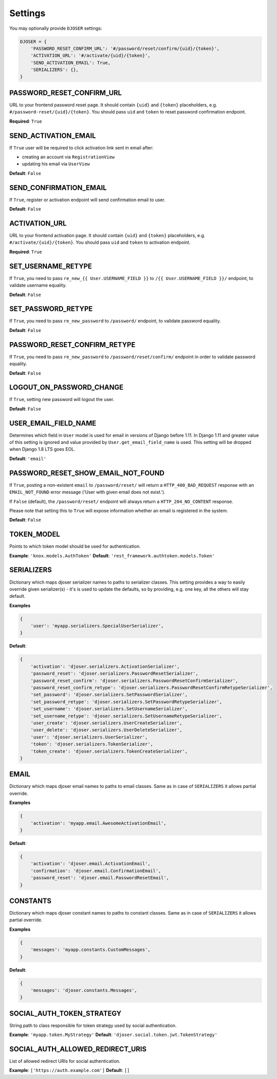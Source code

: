 Settings
========

You may optionally provide ``DJOSER`` settings:

.. code-block:: python

    DJOSER = {
        'PASSWORD_RESET_CONFIRM_URL': '#/password/reset/confirm/{uid}/{token}',
        'ACTIVATION_URL': '#/activate/{uid}/{token}',
        'SEND_ACTIVATION_EMAIL': True,
        'SERIALIZERS': {},
    }

PASSWORD_RESET_CONFIRM_URL
--------------------------

URL to your frontend password reset page. It should contain ``{uid}`` and
``{token}`` placeholders, e.g. ``#/password-reset/{uid}/{token}``.
You should pass ``uid`` and ``token`` to reset password confirmation endpoint.

**Required**: ``True``

SEND_ACTIVATION_EMAIL
---------------------

If ``True`` user will be required to click activation link sent in email after:

* creating an account via ``RegistrationView``
* updating his email via ``UserView``

**Default**: ``False``

SEND_CONFIRMATION_EMAIL
-----------------------

If ``True``, register or activation endpoint will send confirmation email to user.

**Default**: ``False``

ACTIVATION_URL
--------------

URL to your frontend activation page. It should contain ``{uid}`` and ``{token}``
placeholders, e.g. ``#/activate/{uid}/{token}``. You should pass ``uid`` and
``token`` to activation endpoint.

**Required**: ``True``

SET_USERNAME_RETYPE
-------------------

If ``True``, you need to pass ``re_new_{{ User.USERNAME_FIELD }}`` to
``/{{ User.USERNAME_FIELD }}/`` endpoint, to validate username equality.

**Default**: ``False``

SET_PASSWORD_RETYPE
-------------------

If ``True``, you need to pass ``re_new_password`` to ``/password/`` endpoint, to
validate password equality.

**Default**: ``False``

PASSWORD_RESET_CONFIRM_RETYPE
-----------------------------

If ``True``, you need to pass ``re_new_password`` to ``/password/reset/confirm/``
endpoint in order to validate password equality.

**Default**: ``False``

LOGOUT_ON_PASSWORD_CHANGE
-------------------------

If ``True``, setting new password will logout the user.

**Default**: ``False``

USER_EMAIL_FIELD_NAME
---------------------

Determines which field in ``User`` model is used for email in versions of Django
before 1.11. In Django 1.11 and greater value of this setting is ignored and
value provided by ``User.get_email_field_name`` is used.
This setting will be dropped when Django 1.8 LTS goes EOL.

**Default**: ``'email'``

PASSWORD_RESET_SHOW_EMAIL_NOT_FOUND
-----------------------------------

If ``True``, posting a non-existent ``email`` to ``/password/reset/`` will return
a ``HTTP_400_BAD_REQUEST`` response with an ``EMAIL_NOT_FOUND`` error message
('User with given email does not exist.').

If ``False`` (default), the ``/password/reset/`` endpoint will always return
a ``HTTP_204_NO_CONTENT`` response.

Please note that setting this to ``True`` will expose information whether
an email is registered in the system.

**Default**: ``False``

TOKEN_MODEL
-----------

Points to which token model should be used for authentication.

**Example**: ``'knox.models.AuthToken'``
**Default**: ``'rest_framework.authtoken.models.Token'``

SERIALIZERS
-----------

Dictionary which maps djoser serializer names to paths to serializer classes.
This setting provides a way to easily override given serializer(s) - it's is used
to update the defaults, so by providing, e.g. one key, all the others will stay default.

**Examples**

.. code-block:: python

    {
        'user': 'myapp.serializers.SpecialUserSerializer',
    }

**Default**:

.. code-block:: python

    {
        'activation': 'djoser.serializers.ActivationSerializer',
        'password_reset': 'djoser.serializers.PasswordResetSerializer',
        'password_reset_confirm': 'djoser.serializers.PasswordResetConfirmSerializer',
        'password_reset_confirm_retype': 'djoser.serializers.PasswordResetConfirmRetypeSerializer',
        'set_password': 'djoser.serializers.SetPasswordSerializer',
        'set_password_retype': 'djoser.serializers.SetPasswordRetypeSerializer',
        'set_username': 'djoser.serializers.SetUsernameSerializer',
        'set_username_retype': 'djoser.serializers.SetUsernameRetypeSerializer',
        'user_create': 'djoser.serializers.UserCreateSerializer',
        'user_delete': 'djoser.serializers.UserDeleteSerializer',
        'user': 'djoser.serializers.UserSerializer',
        'token': 'djoser.serializers.TokenSerializer',
        'token_create': 'djoser.serializers.TokenCreateSerializer',
    }

EMAIL
-----

Dictionary which maps djoser email names to paths to email classes.
Same as in case of ``SERIALIZERS`` it allows partial override.

**Examples**

.. code-block:: python

    {
        'activation': 'myapp.email.AwesomeActivationEmail',
    }

**Default**:

.. code-block:: python

    {
        'activation': 'djoser.email.ActivationEmail',
        'confirmation': 'djoser.email.ConfirmationEmail',
        'password_reset': 'djoser.email.PasswordResetEmail',
    }

CONSTANTS
-----

Dictionary which maps djoser constant names to paths to constant classes.
Same as in case of ``SERIALIZERS`` it allows partial override.

**Examples**

.. code-block:: python

    {
        'messages': 'myapp.constants.CustomMessages',
    }

**Default**:

.. code-block:: python

    {
        'messages': 'djoser.constants.Messages',
    }

SOCIAL_AUTH_TOKEN_STRATEGY
--------------------------

String path to class responsible for token strategy used by social authentication.

**Example**: ``'myapp.token.MyStrategy'``
**Default**: ``'djoser.social.token.jwt.TokenStrategy'``

SOCIAL_AUTH_ALLOWED_REDIRECT_URIS
---------------------------------

List of allowed redirect URIs for social authentication.

**Example**: ``['https://auth.example.com']``
**Default**: ``[]``
